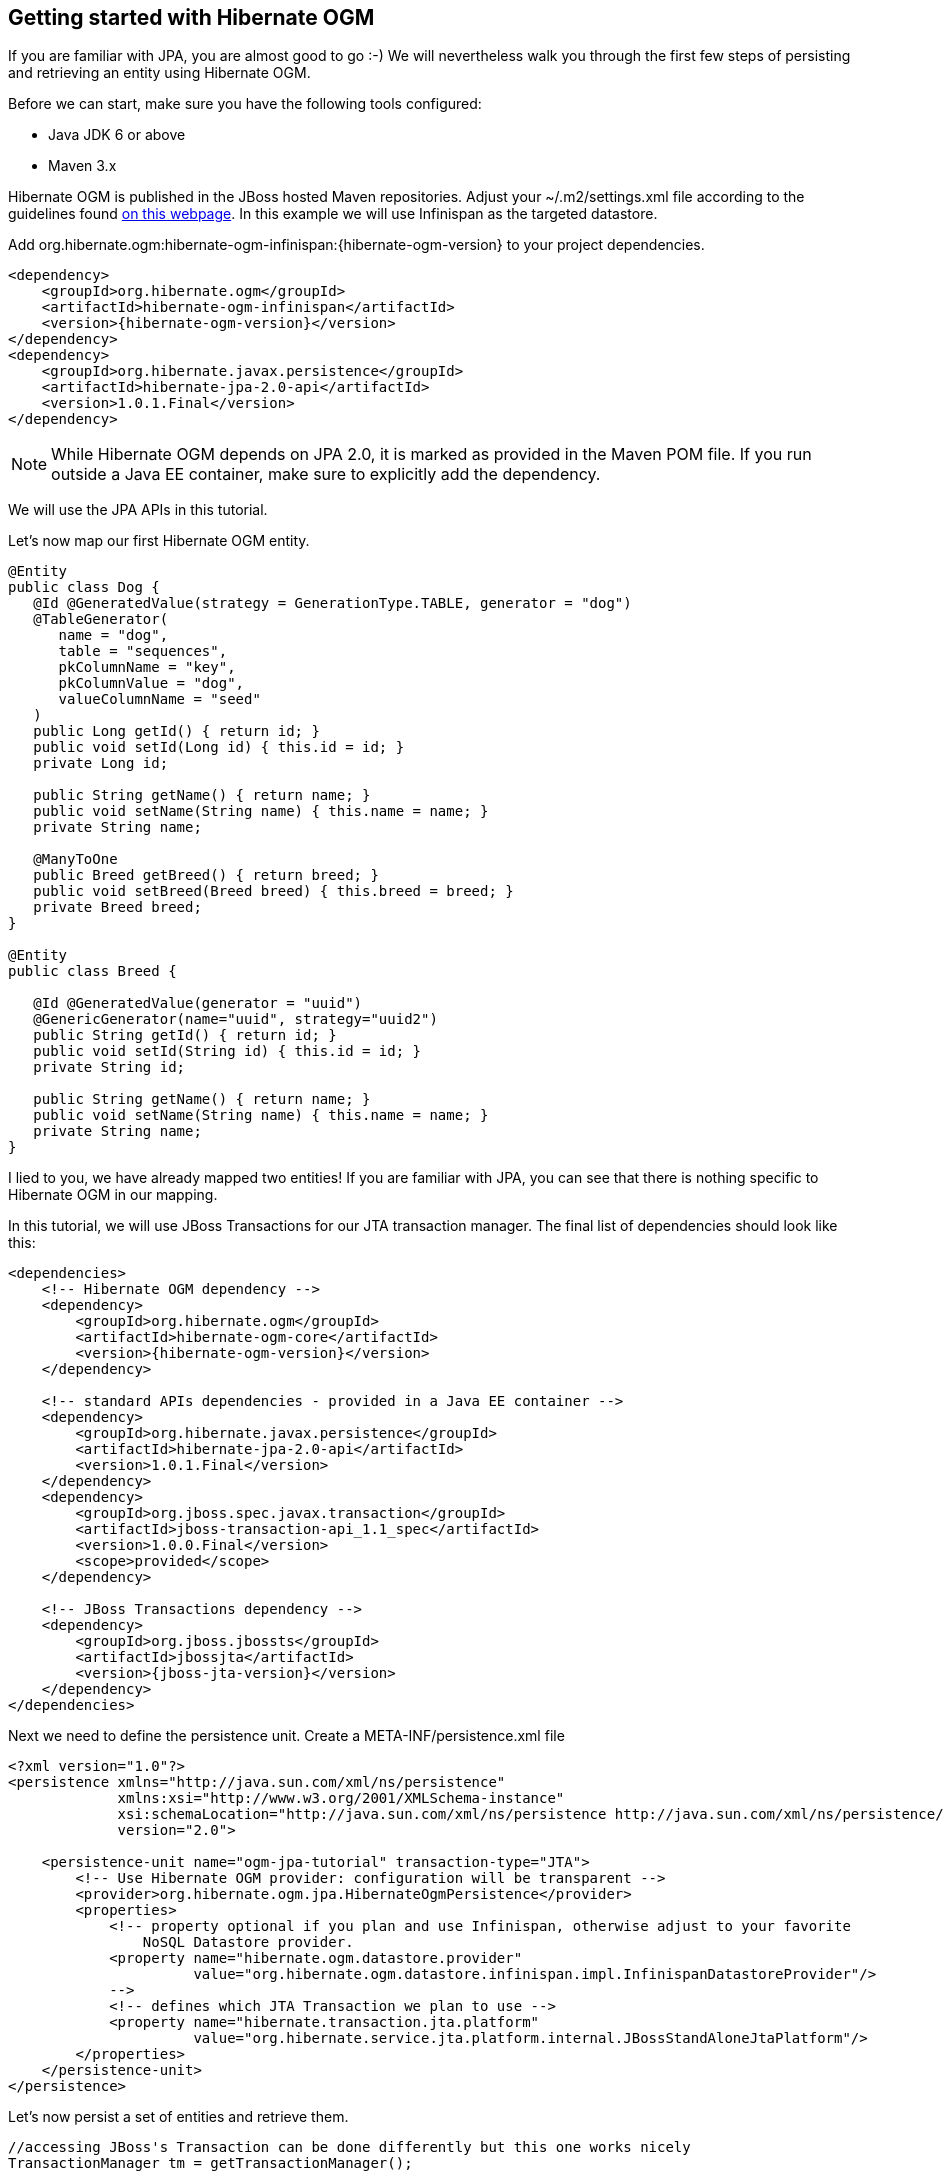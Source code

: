 [[ogm-gettingstarted]]

== Getting started with Hibernate OGM

If you are familiar with JPA, you are almost good to go :-) We will nevertheless walk you through the first few steps of persisting and retrieving an entity using Hibernate OGM.

Before we can start, make sure you have the following tools configured:

* Java JDK 6 or above
* Maven 3.x


Hibernate OGM is published in the JBoss hosted Maven repositories. Adjust your [filename]+$$~/.m2/settings.xml$$+ file according to the guidelines found link:$$http://community.jboss.org/wiki/MavenGettingStarted-Users$$[on this webpage]. In this example we will use Infinispan as the targeted datastore.

Add +org.hibernate.ogm:hibernate-ogm-infinispan:{hibernate-ogm-version}+ to your project dependencies.


[source, XML]
[subs="verbatim,attributes"]
----
<dependency>
    <groupId>org.hibernate.ogm</groupId>
    <artifactId>hibernate-ogm-infinispan</artifactId>
    <version>{hibernate-ogm-version}</version>
</dependency>
<dependency>
    <groupId>org.hibernate.javax.persistence</groupId>
    <artifactId>hibernate-jpa-2.0-api</artifactId>
    <version>1.0.1.Final</version>
</dependency>
----

[NOTE]
====
While Hibernate OGM depends on JPA 2.0, it is marked as provided in the Maven POM file. If you run outside a Java EE container, make sure to explicitly add the dependency.
====

We will use the JPA APIs in this tutorial.

Let's now map our first Hibernate OGM entity.


[source, Java]
----
@Entity
public class Dog {
   @Id @GeneratedValue(strategy = GenerationType.TABLE, generator = "dog")
   @TableGenerator(
      name = "dog",
      table = "sequences",
      pkColumnName = "key",
      pkColumnValue = "dog",
      valueColumnName = "seed"
   )
   public Long getId() { return id; }
   public void setId(Long id) { this.id = id; }
   private Long id;

   public String getName() { return name; }
   public void setName(String name) { this.name = name; }
   private String name;

   @ManyToOne
   public Breed getBreed() { return breed; }
   public void setBreed(Breed breed) { this.breed = breed; }
   private Breed breed;
}

@Entity
public class Breed {

   @Id @GeneratedValue(generator = "uuid")
   @GenericGenerator(name="uuid", strategy="uuid2")
   public String getId() { return id; }
   public void setId(String id) { this.id = id; }
   private String id;

   public String getName() { return name; }
   public void setName(String name) { this.name = name; }
   private String name;
}
----

I lied to you, we have already mapped two entities! If you are familiar with JPA, you can see that there is nothing specific to Hibernate OGM in our mapping.

In this tutorial, we will use JBoss Transactions for our JTA transaction manager. The final list of dependencies should look like this:


[source, XML]
[subs="verbatim,attributes"]
----
<dependencies>
    <!-- Hibernate OGM dependency -->
    <dependency>
        <groupId>org.hibernate.ogm</groupId>
        <artifactId>hibernate-ogm-core</artifactId>
        <version>{hibernate-ogm-version}</version>
    </dependency>

    <!-- standard APIs dependencies - provided in a Java EE container -->
    <dependency>
        <groupId>org.hibernate.javax.persistence</groupId>
        <artifactId>hibernate-jpa-2.0-api</artifactId>
        <version>1.0.1.Final</version>
    </dependency>
    <dependency>
        <groupId>org.jboss.spec.javax.transaction</groupId>
        <artifactId>jboss-transaction-api_1.1_spec</artifactId>
        <version>1.0.0.Final</version>
        <scope>provided</scope>
    </dependency>

    <!-- JBoss Transactions dependency -->
    <dependency>
        <groupId>org.jboss.jbossts</groupId>
        <artifactId>jbossjta</artifactId>
        <version>{jboss-jta-version}</version>
    </dependency>
</dependencies>
----

Next we need to define the persistence unit. Create a [filename]+META-INF/persistence.xml+ file


[source, XML]
----
<?xml version="1.0"?>
<persistence xmlns="http://java.sun.com/xml/ns/persistence"
             xmlns:xsi="http://www.w3.org/2001/XMLSchema-instance"
             xsi:schemaLocation="http://java.sun.com/xml/ns/persistence http://java.sun.com/xml/ns/persistence/persistence_2_0.xsd"
             version="2.0">

    <persistence-unit name="ogm-jpa-tutorial" transaction-type="JTA">
        <!-- Use Hibernate OGM provider: configuration will be transparent -->
        <provider>org.hibernate.ogm.jpa.HibernateOgmPersistence</provider>
        <properties>
            <!-- property optional if you plan and use Infinispan, otherwise adjust to your favorite
                NoSQL Datastore provider.
            <property name="hibernate.ogm.datastore.provider"
                      value="org.hibernate.ogm.datastore.infinispan.impl.InfinispanDatastoreProvider"/>
            -->
            <!-- defines which JTA Transaction we plan to use -->
            <property name="hibernate.transaction.jta.platform"
                      value="org.hibernate.service.jta.platform.internal.JBossStandAloneJtaPlatform"/>
        </properties>
    </persistence-unit>
</persistence>
----

Let's now persist a set of entities and retrieve them.


[source, JAVA]
----
//accessing JBoss's Transaction can be done differently but this one works nicely
TransactionManager tm = getTransactionManager();

//build the EntityManagerFactory as you would build in in Hibernate ORM
EntityManagerFactory emf = Persistence.createEntityManagerFactory(
    "ogm-jpa-tutorial");

final Logger logger = LoggerFactory.getLogger(DogBreedRunner.class);


[..]

//Persist entities the way you are used to in plain JPA
tm.begin();
logger.infof("About to store dog and breed");
EntityManager em = emf.createEntityManager();
Breed collie = new Breed();
collie.setName("Collie");
em.persist(collie);
Dog dina = new Dog();
dina.setName("Dina");
dina.setBreed(collie);
em.persist(dina);
Long dinaId = dina.getId();
em.flush();
em.close();
tm.commit();

[..]

//Retrieve your entities the way you are used to in plain JPA
tm.begin();
logger.infof("About to retrieve dog and breed");
em = emf.createEntityManager();
dina = em.find(Dog.class, dinaId);
logger.infof("Found dog %s of breed %s", dina.getName(), dina.getBreed().getName());
em.flush();
em.close();
tm.commit();


[..]

emf.close();

public static TransactionManager getTransactionManager() throws Exception 
    Class<?> tmClass = Main.class.getClassLoader().loadClass(JBOSS_TM_CLASS_NAME);
    return (TransactionManager) tmClass.getMethod("transactionManager").invoke(null);
}
----

[NOTE]
====
Some JVM do not handle mixed IPv4/IPv6 stacks properly (older link:$$http://bugs.sun.com/bugdatabase/view_bug.do?bug_id=7144274$$[Mac OS X JDK in particular]), if you experience trouble starting the Infinispan cluster, pass the following property: +-Djava.net.preferIPv4Stack=true+ to your JVM or upgrade to a recent JDK version. jdk7u6 (b22) is known to work on Max OS X.
====

A working example can be found in Hibernate OGM's distribution under [filename]+hibernate-ogm-documentation/examples/gettingstarted+.

What have we seen?

* Hibernate OGM is a JPA implementation and is used as such both for mapping and in API usage
* It is configured as a specific JPA provider: [classname]+org.hibernate.ogm.jpa.HibernateOgmPersistence+


Let's explore more in the next chapters.

